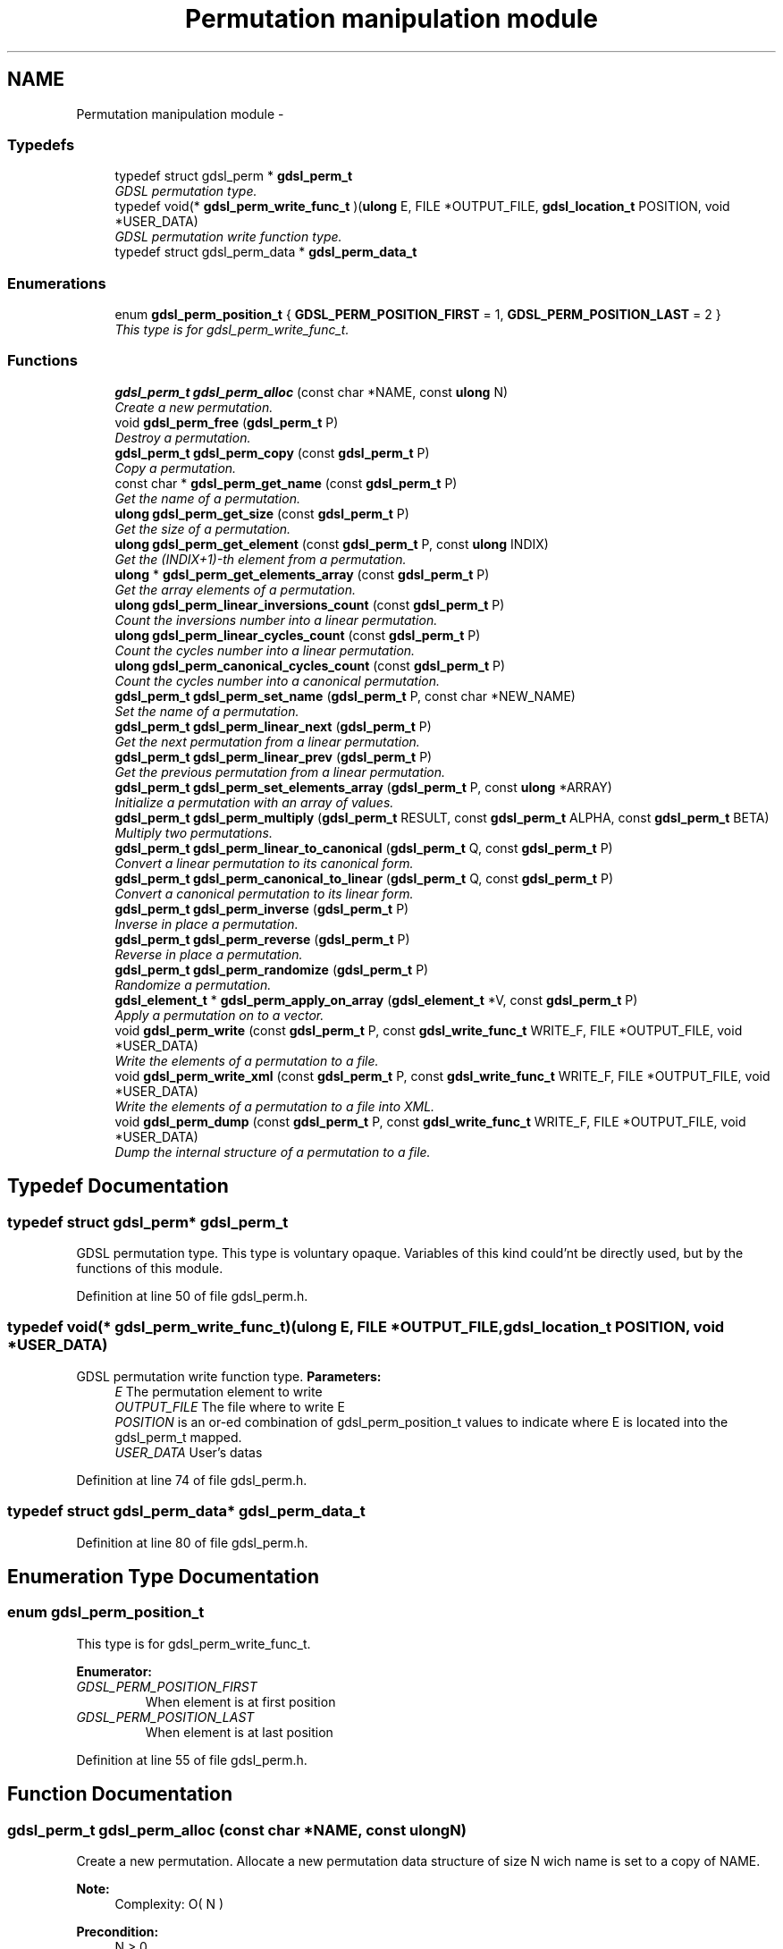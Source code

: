 .TH "Permutation manipulation module" 3 "Wed Jun 12 2013" "Version 1.7" "gdsl" \" -*- nroff -*-
.ad l
.nh
.SH NAME
Permutation manipulation module \- 
.SS "Typedefs"

.in +1c
.ti -1c
.RI "typedef struct gdsl_perm * \fBgdsl_perm_t\fP"
.br
.RI "\fIGDSL permutation type\&. \fP"
.ti -1c
.RI "typedef void(* \fBgdsl_perm_write_func_t\fP )(\fBulong\fP E, FILE *OUTPUT_FILE, \fBgdsl_location_t\fP POSITION, void *USER_DATA)"
.br
.RI "\fIGDSL permutation write function type\&. \fP"
.ti -1c
.RI "typedef struct gdsl_perm_data * \fBgdsl_perm_data_t\fP"
.br
.in -1c
.SS "Enumerations"

.in +1c
.ti -1c
.RI "enum \fBgdsl_perm_position_t\fP { \fBGDSL_PERM_POSITION_FIRST\fP =  1, \fBGDSL_PERM_POSITION_LAST\fP =  2 }"
.br
.RI "\fIThis type is for gdsl_perm_write_func_t\&. \fP"
.in -1c
.SS "Functions"

.in +1c
.ti -1c
.RI "\fBgdsl_perm_t\fP \fBgdsl_perm_alloc\fP (const char *NAME, const \fBulong\fP N)"
.br
.RI "\fICreate a new permutation\&. \fP"
.ti -1c
.RI "void \fBgdsl_perm_free\fP (\fBgdsl_perm_t\fP P)"
.br
.RI "\fIDestroy a permutation\&. \fP"
.ti -1c
.RI "\fBgdsl_perm_t\fP \fBgdsl_perm_copy\fP (const \fBgdsl_perm_t\fP P)"
.br
.RI "\fICopy a permutation\&. \fP"
.ti -1c
.RI "const char * \fBgdsl_perm_get_name\fP (const \fBgdsl_perm_t\fP P)"
.br
.RI "\fIGet the name of a permutation\&. \fP"
.ti -1c
.RI "\fBulong\fP \fBgdsl_perm_get_size\fP (const \fBgdsl_perm_t\fP P)"
.br
.RI "\fIGet the size of a permutation\&. \fP"
.ti -1c
.RI "\fBulong\fP \fBgdsl_perm_get_element\fP (const \fBgdsl_perm_t\fP P, const \fBulong\fP INDIX)"
.br
.RI "\fIGet the (INDIX+1)-th element from a permutation\&. \fP"
.ti -1c
.RI "\fBulong\fP * \fBgdsl_perm_get_elements_array\fP (const \fBgdsl_perm_t\fP P)"
.br
.RI "\fIGet the array elements of a permutation\&. \fP"
.ti -1c
.RI "\fBulong\fP \fBgdsl_perm_linear_inversions_count\fP (const \fBgdsl_perm_t\fP P)"
.br
.RI "\fICount the inversions number into a linear permutation\&. \fP"
.ti -1c
.RI "\fBulong\fP \fBgdsl_perm_linear_cycles_count\fP (const \fBgdsl_perm_t\fP P)"
.br
.RI "\fICount the cycles number into a linear permutation\&. \fP"
.ti -1c
.RI "\fBulong\fP \fBgdsl_perm_canonical_cycles_count\fP (const \fBgdsl_perm_t\fP P)"
.br
.RI "\fICount the cycles number into a canonical permutation\&. \fP"
.ti -1c
.RI "\fBgdsl_perm_t\fP \fBgdsl_perm_set_name\fP (\fBgdsl_perm_t\fP P, const char *NEW_NAME)"
.br
.RI "\fISet the name of a permutation\&. \fP"
.ti -1c
.RI "\fBgdsl_perm_t\fP \fBgdsl_perm_linear_next\fP (\fBgdsl_perm_t\fP P)"
.br
.RI "\fIGet the next permutation from a linear permutation\&. \fP"
.ti -1c
.RI "\fBgdsl_perm_t\fP \fBgdsl_perm_linear_prev\fP (\fBgdsl_perm_t\fP P)"
.br
.RI "\fIGet the previous permutation from a linear permutation\&. \fP"
.ti -1c
.RI "\fBgdsl_perm_t\fP \fBgdsl_perm_set_elements_array\fP (\fBgdsl_perm_t\fP P, const \fBulong\fP *ARRAY)"
.br
.RI "\fIInitialize a permutation with an array of values\&. \fP"
.ti -1c
.RI "\fBgdsl_perm_t\fP \fBgdsl_perm_multiply\fP (\fBgdsl_perm_t\fP RESULT, const \fBgdsl_perm_t\fP ALPHA, const \fBgdsl_perm_t\fP BETA)"
.br
.RI "\fIMultiply two permutations\&. \fP"
.ti -1c
.RI "\fBgdsl_perm_t\fP \fBgdsl_perm_linear_to_canonical\fP (\fBgdsl_perm_t\fP Q, const \fBgdsl_perm_t\fP P)"
.br
.RI "\fIConvert a linear permutation to its canonical form\&. \fP"
.ti -1c
.RI "\fBgdsl_perm_t\fP \fBgdsl_perm_canonical_to_linear\fP (\fBgdsl_perm_t\fP Q, const \fBgdsl_perm_t\fP P)"
.br
.RI "\fIConvert a canonical permutation to its linear form\&. \fP"
.ti -1c
.RI "\fBgdsl_perm_t\fP \fBgdsl_perm_inverse\fP (\fBgdsl_perm_t\fP P)"
.br
.RI "\fIInverse in place a permutation\&. \fP"
.ti -1c
.RI "\fBgdsl_perm_t\fP \fBgdsl_perm_reverse\fP (\fBgdsl_perm_t\fP P)"
.br
.RI "\fIReverse in place a permutation\&. \fP"
.ti -1c
.RI "\fBgdsl_perm_t\fP \fBgdsl_perm_randomize\fP (\fBgdsl_perm_t\fP P)"
.br
.RI "\fIRandomize a permutation\&. \fP"
.ti -1c
.RI "\fBgdsl_element_t\fP * \fBgdsl_perm_apply_on_array\fP (\fBgdsl_element_t\fP *V, const \fBgdsl_perm_t\fP P)"
.br
.RI "\fIApply a permutation on to a vector\&. \fP"
.ti -1c
.RI "void \fBgdsl_perm_write\fP (const \fBgdsl_perm_t\fP P, const \fBgdsl_write_func_t\fP WRITE_F, FILE *OUTPUT_FILE, void *USER_DATA)"
.br
.RI "\fIWrite the elements of a permutation to a file\&. \fP"
.ti -1c
.RI "void \fBgdsl_perm_write_xml\fP (const \fBgdsl_perm_t\fP P, const \fBgdsl_write_func_t\fP WRITE_F, FILE *OUTPUT_FILE, void *USER_DATA)"
.br
.RI "\fIWrite the elements of a permutation to a file into XML\&. \fP"
.ti -1c
.RI "void \fBgdsl_perm_dump\fP (const \fBgdsl_perm_t\fP P, const \fBgdsl_write_func_t\fP WRITE_F, FILE *OUTPUT_FILE, void *USER_DATA)"
.br
.RI "\fIDump the internal structure of a permutation to a file\&. \fP"
.in -1c
.SH "Typedef Documentation"
.PP 
.SS "typedef struct gdsl_perm* \fBgdsl_perm_t\fP"
.PP
GDSL permutation type\&. This type is voluntary opaque\&. Variables of this kind could'nt be directly used, but by the functions of this module\&. 
.PP
Definition at line 50 of file gdsl_perm\&.h\&.
.SS "typedef void(*  \fBgdsl_perm_write_func_t\fP)(\fBulong\fP E, FILE *OUTPUT_FILE, \fBgdsl_location_t\fP POSITION, void *USER_DATA)"
.PP
GDSL permutation write function type\&. \fBParameters:\fP
.RS 4
\fIE\fP The permutation element to write 
.br
\fIOUTPUT_FILE\fP The file where to write E 
.br
\fIPOSITION\fP is an or-ed combination of gdsl_perm_position_t values to indicate where E is located into the gdsl_perm_t mapped\&. 
.br
\fIUSER_DATA\fP User's datas 
.RE
.PP

.PP
Definition at line 74 of file gdsl_perm\&.h\&.
.SS "typedef struct gdsl_perm_data* \fBgdsl_perm_data_t\fP"
.PP
Definition at line 80 of file gdsl_perm\&.h\&.
.SH "Enumeration Type Documentation"
.PP 
.SS "enum \fBgdsl_perm_position_t\fP"
.PP
This type is for gdsl_perm_write_func_t\&. 
.PP
\fBEnumerator: \fP
.in +1c
.TP
\fB\fIGDSL_PERM_POSITION_FIRST \fP\fP
When element is at first position 
.TP
\fB\fIGDSL_PERM_POSITION_LAST \fP\fP
When element is at last position 
.PP
Definition at line 55 of file gdsl_perm\&.h\&.
.SH "Function Documentation"
.PP 
.SS "\fBgdsl_perm_t\fP \fBgdsl_perm_alloc\fP (const char *NAME, const \fBulong\fPN)"
.PP
Create a new permutation\&. Allocate a new permutation data structure of size N wich name is set to a copy of NAME\&.
.PP
\fBNote:\fP
.RS 4
Complexity: O( N ) 
.RE
.PP
\fBPrecondition:\fP
.RS 4
N > 0 
.RE
.PP
\fBParameters:\fP
.RS 4
\fIN\fP The number of elements of the permutation to create\&. 
.br
\fINAME\fP The name of the new permutation to create 
.RE
.PP
\fBReturns:\fP
.RS 4
the newly allocated identity permutation in its linear form in case of success\&. 
.PP
NULL in case of insufficient memory\&. 
.RE
.PP
\fBSee also:\fP
.RS 4
\fBgdsl_perm_free()\fP 
.PP
\fBgdsl_perm_copy()\fP 
.RE
.PP

.SS "void \fBgdsl_perm_free\fP (\fBgdsl_perm_t\fPP)"
.PP
Destroy a permutation\&. Deallocate the permutation P\&.
.PP
\fBNote:\fP
.RS 4
Complexity: O( |P| ) 
.RE
.PP
\fBPrecondition:\fP
.RS 4
P must be a valid gdsl_perm_t 
.RE
.PP
\fBParameters:\fP
.RS 4
\fIP\fP The permutation to destroy 
.RE
.PP
\fBSee also:\fP
.RS 4
\fBgdsl_perm_alloc()\fP 
.PP
\fBgdsl_perm_copy()\fP 
.RE
.PP

.SS "\fBgdsl_perm_t\fP \fBgdsl_perm_copy\fP (const \fBgdsl_perm_t\fPP)"
.PP
Copy a permutation\&. Create and return a copy of the permutation P\&.
.PP
\fBNote:\fP
.RS 4
Complexity: O( |P| ) 
.RE
.PP
\fBPrecondition:\fP
.RS 4
P must be a valid gdsl_perm_t\&. 
.RE
.PP
\fBPostcondition:\fP
.RS 4
The returned permutation must be deallocated with gdsl_perm_free\&. 
.RE
.PP
\fBParameters:\fP
.RS 4
\fIP\fP The permutation to copy\&. 
.RE
.PP
\fBReturns:\fP
.RS 4
a copy of P in case of success\&. 
.PP
NULL in case of insufficient memory\&. 
.RE
.PP
\fBSee also:\fP
.RS 4
\fBgdsl_perm_alloc\fP 
.PP
\fBgdsl_perm_free\fP 
.RE
.PP

.SS "const char* \fBgdsl_perm_get_name\fP (const \fBgdsl_perm_t\fPP)"
.PP
Get the name of a permutation\&. \fBNote:\fP
.RS 4
Complexity: O( 1 ) 
.RE
.PP
\fBPrecondition:\fP
.RS 4
P must be a valid gdsl_perm_t 
.RE
.PP
\fBPostcondition:\fP
.RS 4
The returned string MUST NOT be freed\&. 
.RE
.PP
\fBParameters:\fP
.RS 4
\fIP\fP The permutation to get the name from 
.RE
.PP
\fBReturns:\fP
.RS 4
the name of the permutation P\&. 
.RE
.PP
\fBSee also:\fP
.RS 4
\fBgdsl_perm_set_name()\fP 
.RE
.PP

.SS "\fBulong\fP \fBgdsl_perm_get_size\fP (const \fBgdsl_perm_t\fPP)"
.PP
Get the size of a permutation\&. \fBNote:\fP
.RS 4
Complexity: O( 1 ) 
.RE
.PP
\fBPrecondition:\fP
.RS 4
P must be a valid gdsl_perm_t 
.RE
.PP
\fBParameters:\fP
.RS 4
\fIP\fP The permutation to get the size from\&. 
.RE
.PP
\fBReturns:\fP
.RS 4
the number of elements of P (noted |P|)\&. 
.RE
.PP
\fBSee also:\fP
.RS 4
\fBgdsl_perm_get_element()\fP 
.PP
\fBgdsl_perm_get_elements_array()\fP 
.RE
.PP

.SS "\fBulong\fP \fBgdsl_perm_get_element\fP (const \fBgdsl_perm_t\fPP, const \fBulong\fPINDIX)"
.PP
Get the (INDIX+1)-th element from a permutation\&. \fBNote:\fP
.RS 4
Complexity: O( 1 ) 
.RE
.PP
\fBPrecondition:\fP
.RS 4
P must be a valid gdsl_perm_t & <= 0 INDIX < |P| 
.RE
.PP
\fBParameters:\fP
.RS 4
\fIP\fP The permutation to use\&. 
.br
\fIINDIX\fP The indix of the value to get\&. 
.RE
.PP
\fBReturns:\fP
.RS 4
the value at the INDIX-th position in the permutation P\&. 
.RE
.PP
\fBSee also:\fP
.RS 4
\fBgdsl_perm_get_size()\fP 
.PP
\fBgdsl_perm_get_elements_array()\fP 
.RE
.PP

.SS "\fBulong\fP* \fBgdsl_perm_get_elements_array\fP (const \fBgdsl_perm_t\fPP)"
.PP
Get the array elements of a permutation\&. \fBNote:\fP
.RS 4
Complexity: O( 1 ) 
.RE
.PP
\fBPrecondition:\fP
.RS 4
P must be a valid gdsl_perm_t 
.RE
.PP
\fBParameters:\fP
.RS 4
\fIP\fP The permutation to get datas from\&. 
.RE
.PP
\fBReturns:\fP
.RS 4
the values array of the permutation P\&. 
.RE
.PP
\fBSee also:\fP
.RS 4
\fBgdsl_perm_get_element()\fP 
.PP
\fBgdsl_perm_set_elements_array()\fP 
.RE
.PP

.SS "\fBulong\fP \fBgdsl_perm_linear_inversions_count\fP (const \fBgdsl_perm_t\fPP)"
.PP
Count the inversions number into a linear permutation\&. \fBNote:\fP
.RS 4
Complexity: O( |P| ) 
.RE
.PP
\fBPrecondition:\fP
.RS 4
P must be a valid linear gdsl_perm_t 
.RE
.PP
\fBParameters:\fP
.RS 4
\fIP\fP The linear permutation to use\&. 
.RE
.PP
\fBReturns:\fP
.RS 4
the number of inversions into the linear permutation P\&. 
.RE
.PP

.SS "\fBulong\fP \fBgdsl_perm_linear_cycles_count\fP (const \fBgdsl_perm_t\fPP)"
.PP
Count the cycles number into a linear permutation\&. \fBNote:\fP
.RS 4
Complexity: O( |P| ) 
.RE
.PP
\fBPrecondition:\fP
.RS 4
P must be a valid linear gdsl_perm_t 
.RE
.PP
\fBParameters:\fP
.RS 4
\fIP\fP The linear permutation to use\&. 
.RE
.PP
\fBReturns:\fP
.RS 4
the number of cycles into the linear permutation P\&. 
.RE
.PP
\fBSee also:\fP
.RS 4
\fBgdsl_perm_canonical_cycles_count()\fP 
.RE
.PP

.SS "\fBulong\fP \fBgdsl_perm_canonical_cycles_count\fP (const \fBgdsl_perm_t\fPP)"
.PP
Count the cycles number into a canonical permutation\&. \fBNote:\fP
.RS 4
Complexity: O( |P| ) 
.RE
.PP
\fBPrecondition:\fP
.RS 4
P must be a valid canonical gdsl_perm_t 
.RE
.PP
\fBParameters:\fP
.RS 4
\fIP\fP The canonical permutation to use\&. 
.RE
.PP
\fBReturns:\fP
.RS 4
the number of cycles into the canonical permutation P\&. 
.RE
.PP
\fBSee also:\fP
.RS 4
\fBgdsl_perm_linear_cycles_count()\fP 
.RE
.PP

.SS "\fBgdsl_perm_t\fP \fBgdsl_perm_set_name\fP (\fBgdsl_perm_t\fPP, const char *NEW_NAME)"
.PP
Set the name of a permutation\&. Change the previous name of the permutation P to a copy of NEW_NAME\&.
.PP
\fBNote:\fP
.RS 4
Complexity: O( 1 ) 
.RE
.PP
\fBPrecondition:\fP
.RS 4
P must be a valid gdsl_perm_t 
.RE
.PP
\fBParameters:\fP
.RS 4
\fIP\fP The permutation to change the name 
.br
\fINEW_NAME\fP The new name of P 
.RE
.PP
\fBReturns:\fP
.RS 4
the modified permutation in case of success\&. 
.PP
NULL in case of insufficient memory\&. 
.RE
.PP
\fBSee also:\fP
.RS 4
\fBgdsl_perm_get_name()\fP 
.RE
.PP

.SS "\fBgdsl_perm_t\fP \fBgdsl_perm_linear_next\fP (\fBgdsl_perm_t\fPP)"
.PP
Get the next permutation from a linear permutation\&. The permutation P is modified to become the next permutation after P\&.
.PP
\fBNote:\fP
.RS 4
Complexity: O( |P| ) 
.RE
.PP
\fBPrecondition:\fP
.RS 4
P must be a valid linear gdsl_perm_t & |P| > 1 
.RE
.PP
\fBParameters:\fP
.RS 4
\fIP\fP The linear permutation to modify 
.RE
.PP
\fBReturns:\fP
.RS 4
the next permutation after the permutation P\&. 
.PP
NULL if P is already the last permutation\&. 
.RE
.PP
\fBSee also:\fP
.RS 4
\fBgdsl_perm_linear_prev()\fP 
.RE
.PP

.SS "\fBgdsl_perm_t\fP \fBgdsl_perm_linear_prev\fP (\fBgdsl_perm_t\fPP)"
.PP
Get the previous permutation from a linear permutation\&. The permutation P is modified to become the previous permutation before P\&.
.PP
\fBNote:\fP
.RS 4
Complexity: O( |P| ) 
.RE
.PP
\fBPrecondition:\fP
.RS 4
P must be a valid linear gdsl_perm_t & |P| >= 2 
.RE
.PP
\fBParameters:\fP
.RS 4
\fIP\fP The linear permutation to modify 
.RE
.PP
\fBReturns:\fP
.RS 4
the previous permutation before the permutation P\&. 
.PP
NULL if P is already the first permutation\&. 
.RE
.PP
\fBSee also:\fP
.RS 4
\fBgdsl_perm_linear_next()\fP 
.RE
.PP

.SS "\fBgdsl_perm_t\fP \fBgdsl_perm_set_elements_array\fP (\fBgdsl_perm_t\fPP, const \fBulong\fP *ARRAY)"
.PP
Initialize a permutation with an array of values\&. Initialize the permutation P with the values contained in the array of values ARRAY\&. If ARRAY does not design a permutation, then P is left unchanged\&.
.PP
\fBNote:\fP
.RS 4
Complexity: O( |P| ) 
.RE
.PP
\fBPrecondition:\fP
.RS 4
P must be a valid gdsl_perm_t & V != NULL & |V| == |P| 
.RE
.PP
\fBParameters:\fP
.RS 4
\fIP\fP The permutation to initialize 
.br
\fIARRAY\fP The array of values to initialize P 
.RE
.PP
\fBReturns:\fP
.RS 4
the modified permutation in case of success\&. 
.PP
NULL in case V does not design a valid permutation\&. 
.RE
.PP
\fBSee also:\fP
.RS 4
\fBgdsl_perm_get_elements_array()\fP 
.RE
.PP

.SS "\fBgdsl_perm_t\fP \fBgdsl_perm_multiply\fP (\fBgdsl_perm_t\fPRESULT, const \fBgdsl_perm_t\fPALPHA, const \fBgdsl_perm_t\fPBETA)"
.PP
Multiply two permutations\&. Compute the product of the permutations ALPHA x BETA and puts the result in RESULT without modifying ALPHA and BETA\&.
.PP
\fBNote:\fP
.RS 4
Complexity: O( |RESULT| ) 
.RE
.PP
\fBPrecondition:\fP
.RS 4
RESULT, ALPHA and BETA must be valids gdsl_perm_t & |RESULT| == |ALPHA| == |BETA| 
.RE
.PP
\fBParameters:\fP
.RS 4
\fIRESULT\fP The result of the product ALPHA x BETA 
.br
\fIALPHA\fP The first permutation used in the product 
.br
\fIBETA\fP The second permutation used in the product 
.RE
.PP
\fBReturns:\fP
.RS 4
RESULT, the result of the multiplication ALPHA x BETA\&. 
.RE
.PP

.SS "\fBgdsl_perm_t\fP \fBgdsl_perm_linear_to_canonical\fP (\fBgdsl_perm_t\fPQ, const \fBgdsl_perm_t\fPP)"
.PP
Convert a linear permutation to its canonical form\&. Convert the linear permutation P to its canonical form\&. The resulted canonical permutation is placed into Q without modifying P\&.
.PP
\fBNote:\fP
.RS 4
Complexity: O( |P| ) 
.RE
.PP
\fBPrecondition:\fP
.RS 4
P & Q must be valids gdsl_perm_t & |P| == |Q| & P != Q 
.RE
.PP
\fBParameters:\fP
.RS 4
\fIQ\fP The canonical form of P 
.br
\fIP\fP The linear permutation used to compute its canonical form into Q 
.RE
.PP
\fBReturns:\fP
.RS 4
the canonical form Q of the permutation P\&. 
.RE
.PP
\fBSee also:\fP
.RS 4
\fBgdsl_perm_canonical_to_linear()\fP 
.RE
.PP

.SS "\fBgdsl_perm_t\fP \fBgdsl_perm_canonical_to_linear\fP (\fBgdsl_perm_t\fPQ, const \fBgdsl_perm_t\fPP)"
.PP
Convert a canonical permutation to its linear form\&. Convert the canonical permutation P to its linear form\&. The resulted linear permutation is placed into Q without modifying P\&.
.PP
\fBNote:\fP
.RS 4
Complexity: O( |P| ) 
.RE
.PP
\fBPrecondition:\fP
.RS 4
P & Q must be valids gdsl_perm_t & |P| == |Q| & P != Q 
.RE
.PP
\fBParameters:\fP
.RS 4
\fIQ\fP The linear form of P 
.br
\fIP\fP The canonical permutation used to compute its linear form into Q 
.RE
.PP
\fBReturns:\fP
.RS 4
the linear form Q of the permutation P\&. 
.RE
.PP
\fBSee also:\fP
.RS 4
\fBgdsl_perm_linear_to_canonical()\fP 
.RE
.PP

.SS "\fBgdsl_perm_t\fP \fBgdsl_perm_inverse\fP (\fBgdsl_perm_t\fPP)"
.PP
Inverse in place a permutation\&. \fBNote:\fP
.RS 4
Complexity: O( |P| ) 
.RE
.PP
\fBPrecondition:\fP
.RS 4
P must be a valid gdsl_perm_t 
.RE
.PP
\fBParameters:\fP
.RS 4
\fIP\fP The permutation to invert 
.RE
.PP
\fBReturns:\fP
.RS 4
the inverse permutation of P in case of success\&. 
.PP
NULL in case of insufficient memory\&. 
.RE
.PP
\fBSee also:\fP
.RS 4
\fBgdsl_perm_reverse()\fP 
.RE
.PP

.SS "\fBgdsl_perm_t\fP \fBgdsl_perm_reverse\fP (\fBgdsl_perm_t\fPP)"
.PP
Reverse in place a permutation\&. \fBNote:\fP
.RS 4
Complexity: O( |P| / 2 ) 
.RE
.PP
\fBPrecondition:\fP
.RS 4
P must be a valid gdsl_perm_t 
.RE
.PP
\fBParameters:\fP
.RS 4
\fIP\fP The permutation to reverse 
.RE
.PP
\fBReturns:\fP
.RS 4
the mirror image of the permutation P 
.RE
.PP
\fBSee also:\fP
.RS 4
\fBgdsl_perm_inverse()\fP 
.RE
.PP

.SS "\fBgdsl_perm_t\fP \fBgdsl_perm_randomize\fP (\fBgdsl_perm_t\fPP)"
.PP
Randomize a permutation\&. The permutation P is randomized in an efficient way, using inversions array\&.
.PP
\fBNote:\fP
.RS 4
Complexity: O( |P| ) 
.RE
.PP
\fBPrecondition:\fP
.RS 4
P must be a valid gdsl_perm_t 
.RE
.PP
\fBParameters:\fP
.RS 4
\fIP\fP The permutation to randomize 
.RE
.PP
\fBReturns:\fP
.RS 4
the mirror image ~P of the permutation of P in case of success\&. 
.PP
NULL in case of insufficient memory\&. 
.RE
.PP

.SS "\fBgdsl_element_t\fP* \fBgdsl_perm_apply_on_array\fP (\fBgdsl_element_t\fP *V, const \fBgdsl_perm_t\fPP)"
.PP
Apply a permutation on to a vector\&. \fBNote:\fP
.RS 4
Complexity: O( |P| ) 
.RE
.PP
\fBPrecondition:\fP
.RS 4
P must be a valid gdsl_perm_t & |P| == |V| 
.RE
.PP
\fBParameters:\fP
.RS 4
\fIV\fP The vector/array to reorder according to P 
.br
\fIP\fP The permutation to use to reorder V 
.RE
.PP
\fBReturns:\fP
.RS 4
the reordered array V according to the permutation P in case of success\&. 
.PP
NULL in case of insufficient memory\&. 
.RE
.PP

.SS "void \fBgdsl_perm_write\fP (const \fBgdsl_perm_t\fPP, const \fBgdsl_write_func_t\fPWRITE_F, FILE *OUTPUT_FILE, void *USER_DATA)"
.PP
Write the elements of a permutation to a file\&. Write the elements of the permuation P to OUTPUT_FILE, using WRITE_F function\&. Additionnal USER_DATA argument could be passed to WRITE_F\&.
.PP
\fBNote:\fP
.RS 4
Complexity: O( |P| ) 
.RE
.PP
\fBPrecondition:\fP
.RS 4
P must be a valid gdsl_perm_t & WRITE_F != NULL & OUTPUT_FILE != NULL 
.RE
.PP
\fBParameters:\fP
.RS 4
\fIP\fP The permutation to write\&. 
.br
\fIWRITE_F\fP The write function\&. 
.br
\fIOUTPUT_FILE\fP The file where to write P's elements\&. 
.br
\fIUSER_DATA\fP User's datas passed to WRITE_F\&. 
.RE
.PP
\fBSee also:\fP
.RS 4
\fBgdsl_perm_write_xml()\fP 
.PP
\fBgdsl_perm_dump()\fP 
.RE
.PP

.SS "void \fBgdsl_perm_write_xml\fP (const \fBgdsl_perm_t\fPP, const \fBgdsl_write_func_t\fPWRITE_F, FILE *OUTPUT_FILE, void *USER_DATA)"
.PP
Write the elements of a permutation to a file into XML\&. Write the elements of the permutation P to OUTPUT_FILE, into XML language\&. If WRITE_F != NULL, then uses WRITE_F function to write P's elements to OUTPUT_FILE\&. Additionnal USER_DATA argument could be passed to WRITE_F\&.
.PP
\fBNote:\fP
.RS 4
Complexity: O( |P| ) 
.RE
.PP
\fBPrecondition:\fP
.RS 4
P must be a valid gdsl_perm_t & OUTPUT_FILE != NULL 
.RE
.PP
\fBParameters:\fP
.RS 4
\fIP\fP The permutation to write\&. 
.br
\fIWRITE_F\fP The write function\&. 
.br
\fIOUTPUT_FILE\fP The file where to write P's elements\&. 
.br
\fIUSER_DATA\fP User's datas passed to WRITE_F\&. 
.RE
.PP
\fBSee also:\fP
.RS 4
\fBgdsl_perm_write()\fP 
.PP
\fBgdsl_perm_dump()\fP 
.RE
.PP

.SS "void \fBgdsl_perm_dump\fP (const \fBgdsl_perm_t\fPP, const \fBgdsl_write_func_t\fPWRITE_F, FILE *OUTPUT_FILE, void *USER_DATA)"
.PP
Dump the internal structure of a permutation to a file\&. Dump the structure of the permutation P to OUTPUT_FILE\&. If WRITE_F != NULL, then uses WRITE_F function to write P's elements to OUTPUT_FILE\&. Additionnal USER_DATA argument could be passed to WRITE_F\&.
.PP
\fBNote:\fP
.RS 4
Complexity: O( |P| ) 
.RE
.PP
\fBPrecondition:\fP
.RS 4
P must be a valid gdsl_perm_t & OUTPUT_FILE != NULL 
.RE
.PP
\fBParameters:\fP
.RS 4
\fIP\fP The permutation to dump\&. 
.br
\fIWRITE_F\fP The write function\&. 
.br
\fIOUTPUT_FILE\fP The file where to write P's elements\&. 
.br
\fIUSER_DATA\fP User's datas passed to WRITE_F\&. 
.RE
.PP
\fBSee also:\fP
.RS 4
\fBgdsl_perm_write()\fP 
.PP
\fBgdsl_perm_write_xml()\fP 
.RE
.PP

.SH "Author"
.PP 
Generated automatically by Doxygen for gdsl from the source code\&.
